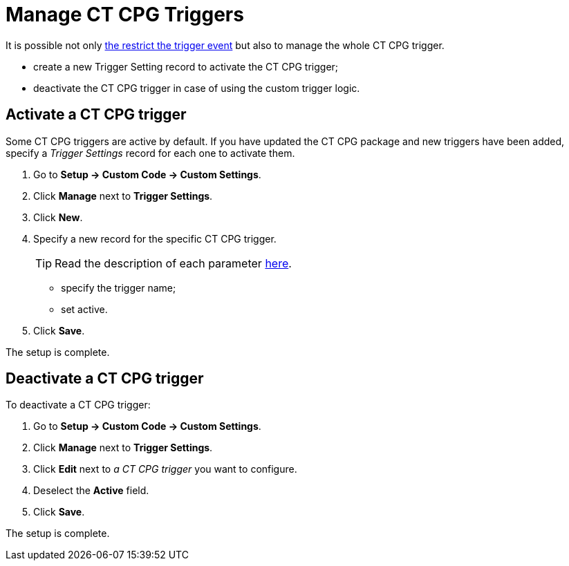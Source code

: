 = Manage CT CPG Triggers

It is possible not only xref:admin-guide/triggers-management/enabling-the-bypass-logic.adoc[the restrict the trigger event] but also to manage the whole CT CPG trigger.

* create a new Trigger Setting record to activate the CT CPG trigger;
* deactivate the CT CPG trigger in case of using the custom trigger logic.

[[h2_527552279]]
== Activate a CT CPG trigger

Some CT CPG triggers are active by default. If you have updated the CT CPG package and new triggers have been added, specify a _Trigger Settings_ record for each one to activate them.

. Go to *Setup → Custom Code → Custom Settings*.
. Click *Manage* next to *Trigger Settings*.
. Click *New*.
. Specify a new record for the specific CT CPG trigger.
+
TIP: Read the description of each parameter xref:admin-guide/cpg-custom-settings/trigger-settings.adoc[here].

* specify the trigger name;
* set active.
. Click *Save*.

The setup is complete.

[[h2__1834731254]]
== Deactivate a CT CPG trigger

To deactivate a CT CPG trigger:

. Go to *Setup → Custom Code → Custom Settings*.
. Click *Manage* next to *Trigger Settings*.
. Click *Edit* next to _a CT CPG trigger_ you want to configure.
. Deselect the *Active* field.
. Click *Save*.

The setup is complete.
